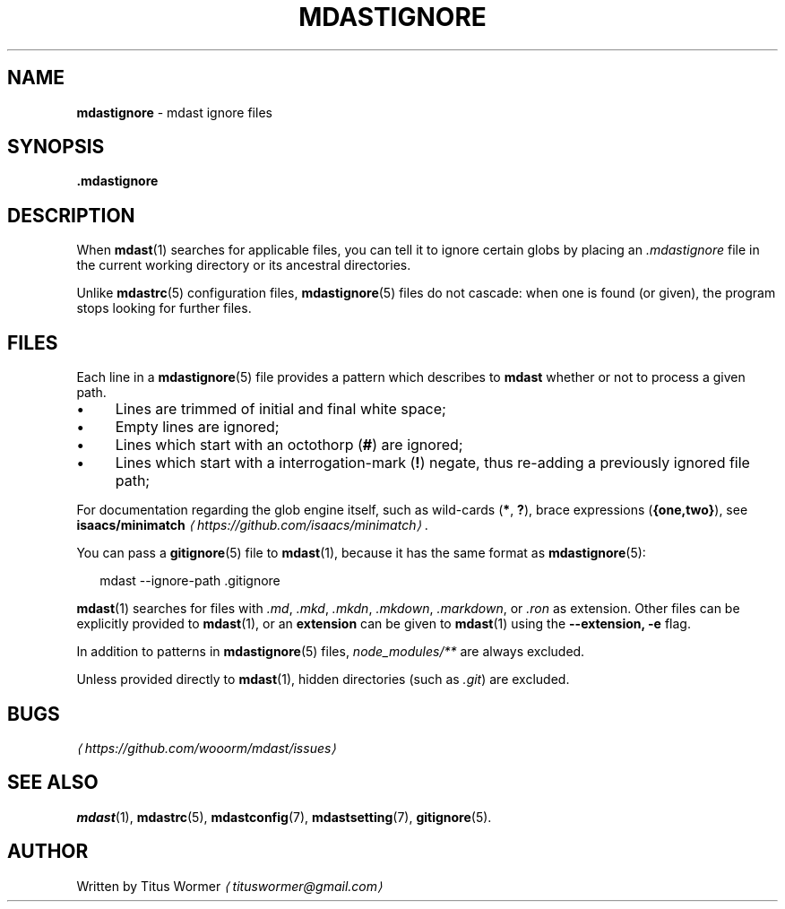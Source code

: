 .TH "MDASTIGNORE" "5" "August 2015" "0.28.0" "mdast"
.SH "NAME"
\fBmdastignore\fR - mdast ignore files
.SH "SYNOPSIS"
.P
\fB.mdastignore\fR
.SH "DESCRIPTION"
.P
When \fBmdast\fR(1) searches for applicable files, you can tell it to ignore certain globs by placing an \fI.mdastignore\fR file in the current working directory or its ancestral directories.
.P
Unlike \fBmdastrc\fR(5) configuration files, \fBmdastignore\fR(5) files do not cascade: when one is found (or given), the program stops looking for further files.
.SH "FILES"
.P
Each line in a \fBmdastignore\fR(5) file provides a pattern which describes to \fBmdast\fR whether or not to process a given path.
.RS 0
.IP \(bu 4
Lines are trimmed of initial and final white space;
.IP \(bu 4
Empty lines are ignored;
.IP \(bu 4
Lines which start with an octothorp (\fB\[sh]\fR) are ignored;
.IP \(bu 4
Lines which start with a interrogation-mark (\fB!\fR) negate, thus re-adding a previously ignored file path;
.RE 0

.P
For documentation regarding the glob engine itself, such as wild-cards (\fB*\fR, \fB?\fR), brace expressions (\fB\[lC]one,two\[rC]\fR), see \fBisaacs\[sl]minimatch\fR \fI\(lahttps:\[sl]\[sl]github.com\[sl]isaacs\[sl]minimatch\(ra\fR.
.P
You can pass a \fBgitignore\fR(5) file to \fBmdast\fR(1), because it has the same format as \fBmdastignore\fR(5):
.P
.RS 2
.nf
mdast --ignore-path .gitignore
.fi
.RE
.P
\fBmdast\fR(1) searches for files with \fI.md\fR, \fI.mkd\fR, \fI.mkdn\fR, \fI.mkdown\fR, \fI.markdown\fR, or \fI.ron\fR as extension. Other files can be explicitly provided to \fBmdast\fR(1), or an \fBextension\fR can be given to \fBmdast\fR(1) using the \fB--extension, -e\fR flag.
.P
In addition to patterns in \fBmdastignore\fR(5) files, \fInode\[ul]modules\[sl]**\fR are always excluded.
.P
Unless provided directly to \fBmdast\fR(1), hidden directories (such as \fI.git\fR) are excluded.
.SH "BUGS"
.P
\fI\(lahttps:\[sl]\[sl]github.com\[sl]wooorm\[sl]mdast\[sl]issues\(ra\fR
.SH "SEE ALSO"
.P
\fBmdast\fR(1), \fBmdastrc\fR(5), \fBmdastconfig\fR(7), \fBmdastsetting\fR(7), \fBgitignore\fR(5).
.SH "AUTHOR"
.P
Written by Titus Wormer \fI\(latituswormer\[at]gmail.com\(ra\fR
